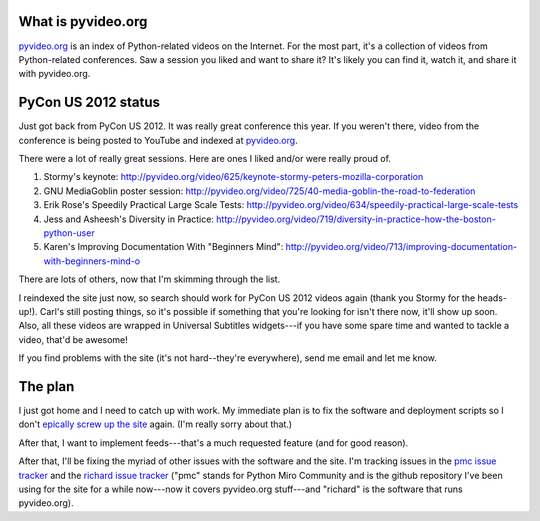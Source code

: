 .. title: PyCon US 2012 videos status
.. slug: pycon_2012
.. date: 2012-03-14 12:47:01
.. tags: pyvideo, dev, python, richard

What is pyvideo.org
===================

`pyvideo.org <http://pyvideo.org/>`_ is an index
of Python-related videos on the Internet.  For the most part, it's a
collection of videos from Python-related conferences.  Saw a session you
liked and want to share it?  It's likely you can find it, watch it, and
share it with pyvideo.org.


PyCon US 2012 status
====================

Just got back from PyCon US 2012. It was really great conference this year.
If you weren't there, video from the conference is being posted to YouTube
and indexed at `pyvideo.org <http://pyvideo.org/>`_.

There were a lot of really great sessions. Here are ones I liked and/or were
really proud of.

1. Stormy's keynote:
   http://pyvideo.org/video/625/keynote-stormy-peters-mozilla-corporation

2. GNU MediaGoblin poster session:
   http://pyvideo.org/video/725/40-media-goblin-the-road-to-federation

3. Erik Rose's Speedily Practical Large Scale Tests:
   http://pyvideo.org/video/634/speedily-practical-large-scale-tests

4. Jess and Asheesh's Diversity in Practice:
   http://pyvideo.org/video/719/diversity-in-practice-how-the-boston-python-user

5. Karen's Improving Documentation With "Beginners Mind":
   http://pyvideo.org/video/713/improving-documentation-with-beginners-mind-o

There are lots of others, now that I'm skimming through the list.

I reindexed the site just now, so search should work for PyCon US 2012 videos
again (thank you Stormy for the heads-up!). Carl's still posting things, so
it's possible if something that you're looking for isn't there now, it'll
show up soon. Also, all these videos are wrapped in Universal Subtitles
widgets---if you have some spare time and wanted to tackle a video, that'd be
awesome!

If you find problems with the site (it's not hard--they're everywhere), send me
email and let me know.


The plan
========

I just got home and I need to catch up with work. My immediate plan is to
fix the software and deployment scripts so I don't `epically screw up the site
<http://pyvideo.org/news/entry/6/pycon-2012-urls-are-all-different-sorry>`_
again. (I'm really sorry about that.)

After that, I want to implement feeds---that's a much requested feature (and
for good reason).

After that, I'll be fixing the myriad of other issues with the software and
the site. I'm tracking issues in the
`pmc issue tracker <http://github.com/willkg/pmc/issues/>`_ and the
`richard issue tracker <http://github.com/willkg/richard/issues/>`_ ("pmc"
stands for Python Miro Community and is the github repository I've been using
for the site for a while now---now it covers pyvideo.org stuff---and "richard"
is the software that runs pyvideo.org).
